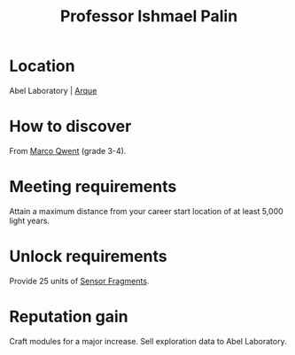 :PROPERTIES:
:ID:       8f63442a-1f38-457d-857a-38297d732a90
:END:
#+title: Professor Ishmael Palin
#+filetags: :Individual:engineer:
* Location
Abel Laboratory | [[id:d4b595af-536d-4575-af11-f07f3ac3ff40][Arque]]
* How to discover
From [[id:d18667b7-1da8-48ca-bb84-e280ebf77a35][Marco Qwent]] (grade 3-4).
* Meeting requirements
Attain a maximum distance from your career start location of at least
5,000 light years.
* Unlock requirements
Provide 25 units of [[id:cfd325a2-3d9b-435f-8ff7-e8010053af50][Sensor Fragments]].
* Reputation gain
Craft modules for a major increase.
Sell exploration data to Abel Laboratory.
